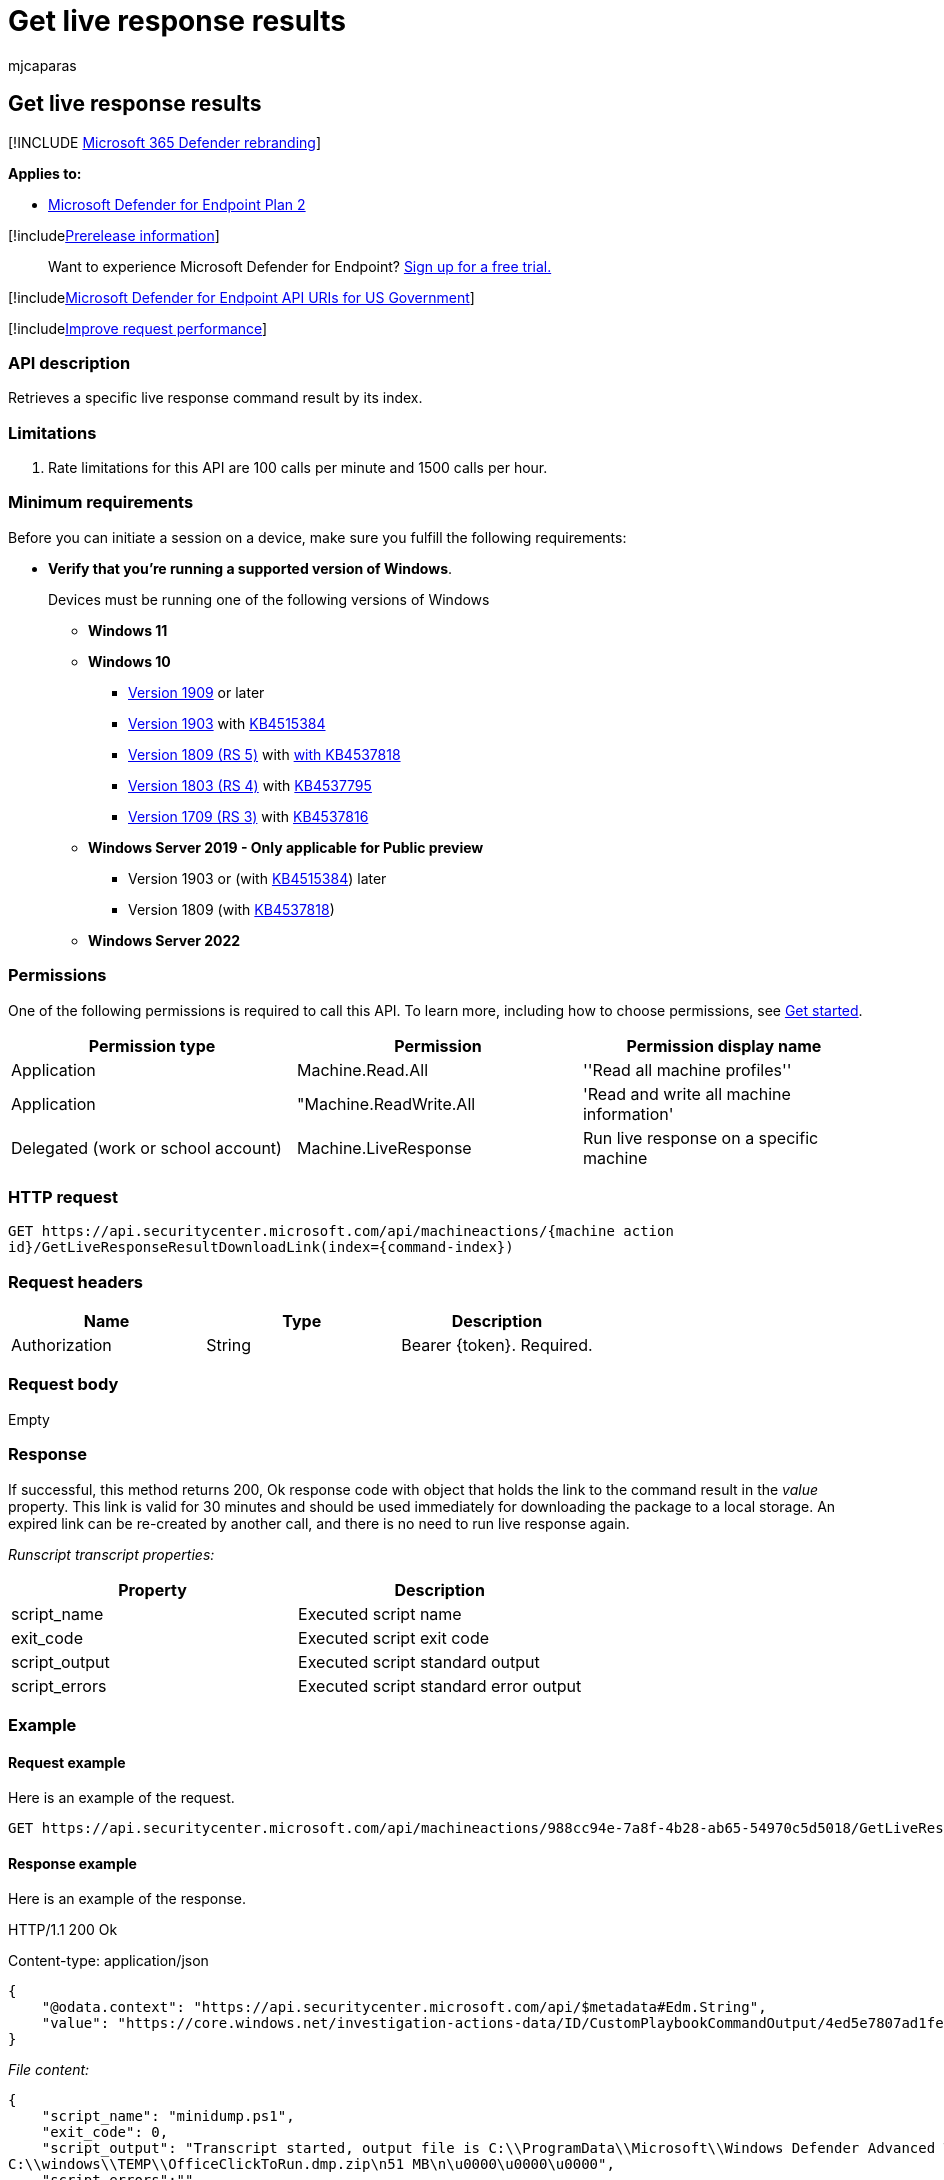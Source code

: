= Get live response results
:audience: ITPro
:author: mjcaparas
:description: Learn how to retrieve a specific live response command result by its index.
:f1.keywords: ["NOCSH"]
:keywords: apis, graph api, supported apis, upload to library
:manager: dansimp
:ms.author: macapara
:ms.collection: m365-security-compliance
:ms.custom: api
:ms.localizationpriority: medium
:ms.mktglfcycl: deploy
:ms.pagetype: security
:ms.service: microsoft-365-security
:ms.sitesec: library
:ms.subservice: mde
:ms.topic: article
:search.appverid: met150

== Get live response results

[!INCLUDE xref:../../includes/microsoft-defender.adoc[Microsoft 365 Defender rebranding]]

*Applies to:*

* https://go.microsoft.com/fwlink/?linkid=2154037[Microsoft Defender for Endpoint Plan 2]

[!includexref:../../includes/prerelease.adoc[Prerelease information]]

____
Want to experience Microsoft Defender for Endpoint?
https://signup.microsoft.com/create-account/signup?products=7f379fee-c4f9-4278-b0a1-e4c8c2fcdf7e&ru=https://aka.ms/MDEp2OpenTrial?ocid=docs-wdatp-exposedapis-abovefoldlink[Sign up for a free trial.]
____

[!includexref:../../includes/microsoft-defender-api-usgov.adoc[Microsoft Defender for Endpoint API URIs for US Government]]

[!includexref:../../includes/improve-request-performance.adoc[Improve request performance]]

=== API description

Retrieves a specific live response command result by its index.

=== Limitations

. Rate limitations for this API are 100 calls per minute and 1500 calls per  hour.

=== Minimum requirements

Before you can initiate a session on a device, make sure you fulfill the following requirements:

* *Verify that you're running a supported version of Windows*.
+
Devices must be running one of the following versions of Windows

 ** *Windows 11*
 ** *Windows 10*
  *** link:/windows/whats-new/whats-new-windows-10-version-1909[Version 1909] or later
  *** link:/windows/whats-new/whats-new-windows-10-version-1903[Version 1903] with https://support.microsoft.com/help/4515384/windows-10-update-kb4515384[KB4515384]
  *** link:/windows/whats-new/whats-new-windows-10-version-1809[Version 1809 (RS 5)] with https://support.microsoft.com/help/4537818/windows-10-update-kb4537818[with KB4537818]
  *** link:/windows/whats-new/whats-new-windows-10-version-1803[Version 1803 (RS 4)] with https://support.microsoft.com/help/4537795/windows-10-update-kb4537795[KB4537795]
  *** link:/windows/whats-new/whats-new-windows-10-version-1709[Version 1709 (RS 3)] with https://support.microsoft.com/help/4537816/windows-10-update-kb4537816[KB4537816]
 ** *Windows Server 2019 - Only applicable for Public preview*
  *** Version 1903 or (with https://support.microsoft.com/help/4515384/windows-10-update-kb4515384[KB4515384]) later
  *** Version 1809 (with https://support.microsoft.com/help/4537818/windows-10-update-kb4537818[KB4537818])
 ** *Windows Server 2022*

=== Permissions

One of the following permissions is required to call this API.
To learn more, including how to choose permissions, see xref:apis-intro.adoc[Get started].

|===
| Permission type | Permission | Permission display name

| Application
| Machine.Read.All
| ''Read all machine profiles''

| Application
| "Machine.ReadWrite.All
| 'Read and write all machine information'

| Delegated (work or school account)
| Machine.LiveResponse
| Run live response on a specific machine
|===

=== HTTP request

[,http]
----
GET https://api.securitycenter.microsoft.com/api/machineactions/{machine action
id}/GetLiveResponseResultDownloadLink(index={command-index})
----

=== Request headers

|===
| Name | Type | Description

| Authorization
| String
| Bearer \{token}.
Required.
|===

=== Request body

Empty

=== Response

If successful, this method returns 200, Ok response code with object that holds the link to the command result in the _value_ property.
This link is valid for 30 minutes and should be used immediately for downloading the package to a local storage.
An expired link can be re-created by another call, and there is no need to run live response again.

_Runscript transcript properties:_

|===
| Property | Description

| script_name
| Executed script name

| exit_code
| Executed script exit code

| script_output
| Executed script standard output

| script_errors
| Executed script standard error output
|===

=== Example

==== Request example

Here is an example of the request.

[,http]
----
GET https://api.securitycenter.microsoft.com/api/machineactions/988cc94e-7a8f-4b28-ab65-54970c5d5018/GetLiveResponseResultDownloadLink(index=0)
----

==== Response example

Here is an example of the response.

HTTP/1.1 200 Ok

Content-type: application/json

[,json]
----
{
    "@odata.context": "https://api.securitycenter.microsoft.com/api/$metadata#Edm.String",
    "value": "https://core.windows.net/investigation-actions-data/ID/CustomPlaybookCommandOutput/4ed5e7807ad1fe59b00b664fe06a0f07?se=2021-02-04T16%3A13%3A50Z&sp=r&sv=2019-07-07&sr=b&sig=1dYGe9rPvUlXBPvYSmr6/OLXPY98m8qWqfIQCBbyZTY%3D"
}
----

_File content:_

[,json]
----
{
    "script_name": "minidump.ps1",
    "exit_code": 0,
    "script_output": "Transcript started, output file is C:\\ProgramData\\Microsoft\\Windows Defender Advanced Threat Protection\\Temp\\PSScriptOutputs\\PSScript_Transcript_{TRANSCRIPT_ID}.txt
C:\\windows\\TEMP\\OfficeClickToRun.dmp.zip\n51 MB\n\u0000\u0000\u0000",
    "script_errors":""
}
----

=== Related topics

* xref:get-machineaction-object.adoc[Get machine action API]
* xref:cancel-machine-action.adoc[Cancel machine action]
* xref:run-live-response.adoc[Run live response]
